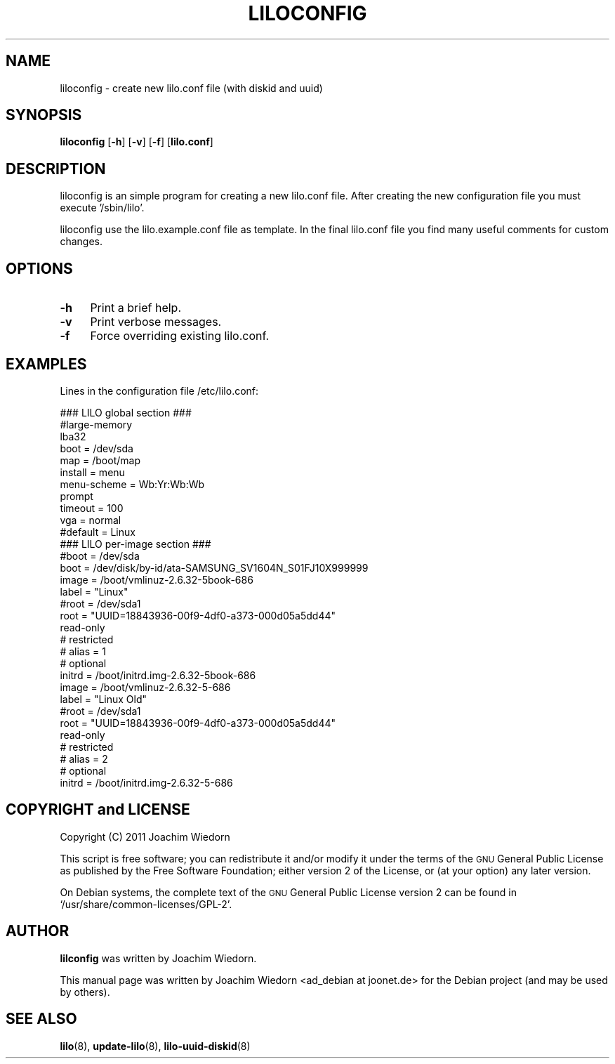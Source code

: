 .\" Automatically generated by Pod::Man 2.22 (Pod::Simple 3.07)
.\"
.\" Standard preamble:
.\" ========================================================================
.de Sp \" Vertical space (when we can't use .PP)
.if t .sp .5v
.if n .sp
..
.de Vb \" Begin verbatim text
.ft CW
.nf
.ne \\$1
..
.de Ve \" End verbatim text
.ft R
.fi
..
.\" Set up some character translations and predefined strings.  \*(-- will
.\" give an unbreakable dash, \*(PI will give pi, \*(L" will give a left
.\" double quote, and \*(R" will give a right double quote.  \*(C+ will
.\" give a nicer C++.  Capital omega is used to do unbreakable dashes and
.\" therefore won't be available.  \*(C` and \*(C' expand to `' in nroff,
.\" nothing in troff, for use with C<>.
.tr \(*W-
.ds C+ C\v'-.1v'\h'-1p'\s-2+\h'-1p'+\s0\v'.1v'\h'-1p'
.ie n \{\
.    ds -- \(*W-
.    ds PI pi
.    if (\n(.H=4u)&(1m=24u) .ds -- \(*W\h'-12u'\(*W\h'-12u'-\" diablo 10 pitch
.    if (\n(.H=4u)&(1m=20u) .ds -- \(*W\h'-12u'\(*W\h'-8u'-\"  diablo 12 pitch
.    ds L" ""
.    ds R" ""
.    ds C` ""
.    ds C' ""
'br\}
.el\{\
.    ds -- \|\(em\|
.    ds PI \(*p
.    ds L" ``
.    ds R" ''
'br\}
.\"
.\" Escape single quotes in literal strings from groff's Unicode transform.
.ie \n(.g .ds Aq \(aq
.el       .ds Aq '
.\"
.\" If the F register is turned on, we'll generate index entries on stderr for
.\" titles (.TH), headers (.SH), subsections (.SS), items (.Ip), and index
.\" entries marked with X<> in POD.  Of course, you'll have to process the
.\" output yourself in some meaningful fashion.
.ie \nF \{\
.    de IX
.    tm Index:\\$1\t\\n%\t"\\$2"
..
.    nr % 0
.    rr F
.\}
.el \{\
.    de IX
..
.\}
.\" ========================================================================
.\"
.IX Title "LILOCONFIG 8"
.TH LILOCONFIG 8 "2011-03-20" "23.1" "liloconfig documentation"
.\" For nroff, turn off justification.  Always turn off hyphenation; it makes
.\" way too many mistakes in technical documents.
.if n .ad l
.nh
.SH "NAME"
liloconfig \- create new lilo.conf file (with diskid and uuid)
.SH "SYNOPSIS"
.IX Header "SYNOPSIS"
\&\fBliloconfig\fR [\fB\-h\fR] [\fB\-v\fR] [\fB\-f\fR] [\fBlilo.conf\fR]
.SH "DESCRIPTION"
.IX Header "DESCRIPTION"
liloconfig is an simple program for creating a new lilo.conf file.
After creating the new configuration file you must execute '/sbin/lilo'.
.PP
liloconfig use the lilo.example.conf file as template. In the final
lilo.conf file you find many useful comments for custom changes.
.SH "OPTIONS"
.IX Header "OPTIONS"
.IP "\fB\-h\fR" 4
.IX Item "-h"
Print a brief help.
.IP "\fB\-v\fR" 4
.IX Item "-v"
Print verbose messages.
.IP "\fB\-f\fR" 4
.IX Item "-f"
Force overriding existing lilo.conf.
.SH "EXAMPLES"
.IX Header "EXAMPLES"
Lines in the configuration file /etc/lilo.conf:
.PP
.Vb 1
\&  ### LILO global section ###
\&
\&  #large\-memory
\&  lba32
\&  boot = /dev/sda
\&  map = /boot/map
\&  install = menu
\&  menu\-scheme = Wb:Yr:Wb:Wb
\&  prompt
\&  timeout = 100
\&  vga = normal
\&  #default = Linux
\&
\&  ### LILO per\-image section ###
\&
\&  #boot = /dev/sda
\&  boot = /dev/disk/by\-id/ata\-SAMSUNG_SV1604N_S01FJ10X999999
\&
\&  image = /boot/vmlinuz\-2.6.32\-5book\-686
\&      label = "Linux"
\&      #root = /dev/sda1
\&      root = "UUID=18843936\-00f9\-4df0\-a373\-000d05a5dd44"
\&      read\-only
\&  #   restricted
\&  #   alias = 1
\&  #   optional
\&      initrd = /boot/initrd.img\-2.6.32\-5book\-686
\&
\&  image = /boot/vmlinuz\-2.6.32\-5\-686
\&      label = "Linux Old"
\&      #root = /dev/sda1
\&      root = "UUID=18843936\-00f9\-4df0\-a373\-000d05a5dd44"
\&      read\-only
\&  #   restricted
\&  #   alias = 2
\&  #   optional
\&      initrd = /boot/initrd.img\-2.6.32\-5\-686
.Ve
.SH "COPYRIGHT and LICENSE"
.IX Header "COPYRIGHT and LICENSE"
Copyright (C) 2011 Joachim Wiedorn
.PP
This script is free software; you can redistribute it and/or modify
it under the terms of the \s-1GNU\s0 General Public License as published by 
the Free Software Foundation; either version 2 of the License, or 
(at your option) any later version.
.PP
On Debian systems, the complete text of the \s-1GNU\s0 General Public
License version 2 can be found in `/usr/share/common\-licenses/GPL\-2'.
.SH "AUTHOR"
.IX Header "AUTHOR"
\&\fBlilconfig\fR was written by Joachim Wiedorn.
.PP
This manual page was written by Joachim Wiedorn <ad_debian at joonet.de>
for the Debian project (and may be used by others).
.SH "SEE ALSO"
.IX Header "SEE ALSO"
\&\fBlilo\fR(8), \fBupdate-lilo\fR(8), \fBlilo-uuid-diskid\fR(8)
